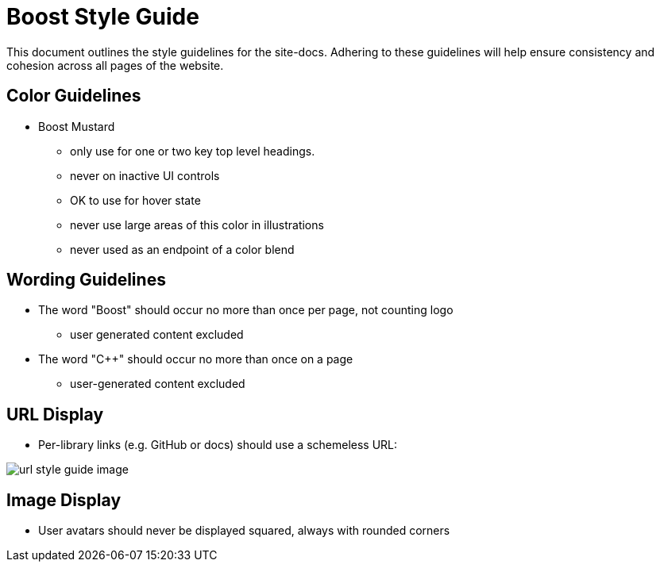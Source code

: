 = Boost Style Guide

This document outlines the style guidelines for the site-docs. Adhering to these
guidelines will help ensure consistency and cohesion across all pages of the website.

== Color Guidelines
[disc]
* Boost Mustard

** only use for one or two key top level headings.
** never on inactive UI controls
** OK to use for hover state
** never use large areas of this color in illustrations
** never used as an endpoint of a color blend

== Wording Guidelines
[disc]
* The word "Boost" should occur no more than once per page, not counting logo
** user generated content excluded

* The word "C++" should occur no more than once on a page
** user-generated content excluded

== URL Display 
[disc]
* Per-library links (e.g. GitHub or docs) should use a schemeless URL:

image::url-style-guide-image.png[]

== Image Display
[disc]
* User avatars should never be displayed squared, always with rounded corners

